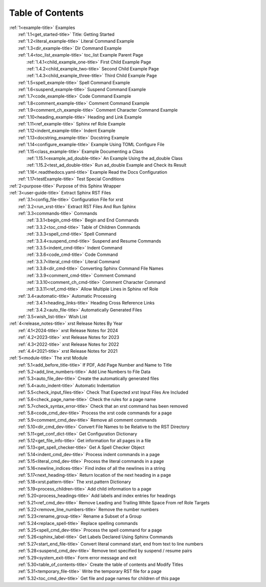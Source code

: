 .. _xrst_table_of_contents-title:

Table of Contents
*****************
| :ref:`1<example-title>` Examples
|    :ref:`1.1<get_started-title>` Title: Getting Started
|    :ref:`1.2<literal_example-title>` Literal Command Example
|    :ref:`1.3<dir_example-title>` Dir Command Example
|    :ref:`1.4<toc_list_example-title>` toc_list Example Parent Page
|       :ref:`1.4.1<child_example_one-title>` First Child Example Page
|       :ref:`1.4.2<child_example_two-title>` Second Child Example Page
|       :ref:`1.4.3<child_example_three-title>` Third Child Example Page
|    :ref:`1.5<spell_example-title>` Spell Command Example
|    :ref:`1.6<suspend_example-title>` Suspend Command Example
|    :ref:`1.7<code_example-title>` Code Command Example
|    :ref:`1.8<comment_example-title>` Comment Command Example
|    :ref:`1.9<comment_ch_example-title>` Comment Character Command Example
|    :ref:`1.10<heading_example-title>` Heading and Link Example
|    :ref:`1.11<ref_example-title>` Sphinx ref Role Example
|    :ref:`1.12<indent_example-title>` Indent Example
|    :ref:`1.13<docstring_example-title>` Docstring Example
|    :ref:`1.14<configure_example-title>` Example Using TOML Configure File
|    :ref:`1.15<class_example-title>` Example Documenting a Class
|       :ref:`1.15.1<example_ad_double-title>` An Example Using the ad_double Class
|       :ref:`1.15.2<test_ad_double-title>` Run ad_double Example and Check its Result
|    :ref:`1.16<.readthedocs.yaml-title>` Example Read the Docs Configuration
|    :ref:`1.17<testExample-title>` Test Special Conditions
| :ref:`2<purpose-title>` Purpose of this Sphinx Wrapper
| :ref:`3<user-guide-title>` Extract Sphinx RST Files
|    :ref:`3.1<config_file-title>` Configuration File for xrst
|    :ref:`3.2<run_xrst-title>` Extract RST Files And Run Sphinx
|    :ref:`3.3<commands-title>` Commands
|       :ref:`3.3.1<begin_cmd-title>` Begin and End Commands
|       :ref:`3.3.2<toc_cmd-title>` Table of Children Commands
|       :ref:`3.3.3<spell_cmd-title>` Spell Command
|       :ref:`3.3.4<suspend_cmd-title>` Suspend and Resume Commands
|       :ref:`3.3.5<indent_cmd-title>` Indent Command
|       :ref:`3.3.6<code_cmd-title>` Code Command
|       :ref:`3.3.7<literal_cmd-title>` Literal Command
|       :ref:`3.3.8<dir_cmd-title>` Converting Sphinx Command File Names
|       :ref:`3.3.9<comment_cmd-title>` Comment Command
|       :ref:`3.3.10<comment_ch_cmd-title>` Comment Character Command
|       :ref:`3.3.11<ref_cmd-title>` Allow Multiple Lines in Sphinx ref Role
|    :ref:`3.4<automatic-title>` Automatic Processing
|       :ref:`3.4.1<heading_links-title>` Heading Cross Reference Links
|       :ref:`3.4.2<auto_file-title>` Automatically Generated Files
|    :ref:`3.5<wish_list-title>` Wish List
| :ref:`4<release_notes-title>` xrst Release Notes By Year
|    :ref:`4.1<2024-title>` xrst Release Notes for 2024
|    :ref:`4.2<2023-title>` xrst Release Notes for 2023
|    :ref:`4.3<2022-title>` xrst Release Notes for 2022
|    :ref:`4.4<2021-title>` xrst Release Notes for 2021
| :ref:`5<module-title>` The xrst Module
|    :ref:`5.1<add_before_title-title>` If PDF, Add Page Number and Name to Title
|    :ref:`5.2<add_line_numbers-title>` Add Line Numbers to File Data
|    :ref:`5.3<auto_file_dev-title>` Create the automatically generated files
|    :ref:`5.4<auto_indent-title>` Automatic Indentation
|    :ref:`5.5<check_input_files-title>` Check That Expected xrst Input Files Are Included
|    :ref:`5.6<check_page_name-title>` Check the rules for a page name
|    :ref:`5.7<check_syntax_error-title>` Check that an xrst command has been removed
|    :ref:`5.8<code_cmd_dev-title>` Process the xrst code commands for a page
|    :ref:`5.9<comment_cmd_dev-title>` Remove all comment commands
|    :ref:`5.10<dir_cmd_dev-title>` Convert File Names to be Relative to the RST Directory
|    :ref:`5.11<get_conf_dict-title>` Get Configuration Dictionary
|    :ref:`5.12<get_file_info-title>` Get information for all pages in a file
|    :ref:`5.13<get_spell_checker-title>` Get A Spell Checker Object
|    :ref:`5.14<indent_cmd_dev-title>` Process indent commands in a page
|    :ref:`5.15<literal_cmd_dev-title>` Process the literal commands in a page
|    :ref:`5.16<newline_indices-title>` Find index of all the newlines in a string
|    :ref:`5.17<next_heading-title>` Return location of the next heading in a page
|    :ref:`5.18<xrst.pattern-title>` The xrst.pattern Dictionary
|    :ref:`5.19<process_children-title>` Add child information to a page
|    :ref:`5.20<process_headings-title>` Add labels and index entries for headings
|    :ref:`5.21<ref_cmd_dev-title>` Remove Leading and Trailing White Space From ref Role Targets
|    :ref:`5.22<remove_line_numbers-title>` Remove the number numbers
|    :ref:`5.23<rename_group-title>` Rename a Subset of a Group
|    :ref:`5.24<replace_spell-title>` Replace spelling commands
|    :ref:`5.25<spell_cmd_dev-title>` Process the spell command for a page
|    :ref:`5.26<sphinx_label-title>` Get Labels Declared Using Sphinx Commands
|    :ref:`5.27<start_end_file-title>` Convert literal command start, end from text to line numbers
|    :ref:`5.28<suspend_cmd_dev-title>` Remove text specified by suspend / resume pairs
|    :ref:`5.29<system_exit-title>` Form error message and exit
|    :ref:`5.30<table_of_contents-title>` Create the table of contents and Modify Titles
|    :ref:`5.31<temporary_file-title>` Write the temporary RST file for a page
|    :ref:`5.32<toc_cmd_dev-title>` Get file and page names for children of this page

